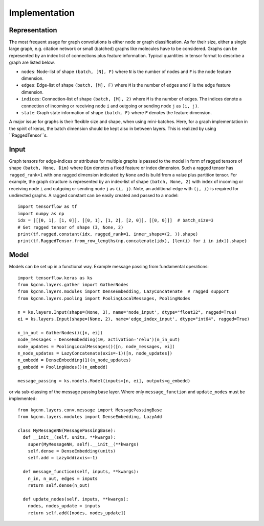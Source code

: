 .. _implementation:
   :maxdepth: 3

Implementation
==============

Representation
--------------

The most frequent usage for graph convolutions is either node or graph classification. As for their size, either a single large graph, e.g. citation network or small (batched) graphs like molecules have to be considered.
Graphs can be represented by an index list of connections plus feature information. Typical quantities in tensor format to describe a graph are listed below.

* ``nodes``: Node-list of shape ``(batch, [N], F)`` where ``N`` is the number of nodes and ``F`` is the node feature dimension.
* ``edges``: Edge-list of shape ``(batch, [M], F)`` where ``M`` is the number of edges and ``F`` is the edge feature dimension.
* ``indices``: Connection-list of shape ``(batch, [M], 2)`` where ``M`` is the number of edges. The indices denote a connection of incoming or receiving node ``i`` and outgoing or sending node ``j`` as ``(i, j)``.
* ``state``: Graph state information of shape ``(batch, F)`` where ``F`` denotes the feature dimension.

A major issue for graphs is their flexible size and shape, when using mini-batches. Here, for a graph implementation in the spirit of keras, the batch dimension should be kept also in between layers. This is realized by using ``RaggedTensor``s.

Input
-----

Graph tensors for edge-indices or attributes for multiple graphs is passed to the model in form of ragged tensors
of shape ``(batch, None, Dim)`` where ``Dim`` denotes a fixed feature or index dimension.
Such a ragged tensor has ``ragged_rank=1`` with one ragged dimension indicated by ``None`` and is build from a value plus partition tensor.
For example, the graph structure is represented by an index-list of shape ``(batch, None, 2)`` with index of incoming or receiving node ``i`` and outgoing or sending node ``j`` as ``(i, j)``.
Note, an additional edge with ``(j, i)`` is required for undirected graphs.
A ragged constant can be easily created and passed to a model::


    import tensorflow as tf
    import numpy as np
    idx = [[[0, 1], [1, 0]], [[0, 1], [1, 2], [2, 0]], [[0, 0]]]  # batch_size=3
    # Get ragged tensor of shape (3, None, 2)
    print(tf.ragged.constant(idx, ragged_rank=1, inner_shape=(2, )).shape)
    print(tf.RaggedTensor.from_row_lengths(np.concatenate(idx), [len(i) for i in idx]).shape)


Model
-----

Models can be set up in a functional way. Example message passing from fundamental operations::

    import tensorflow.keras as ks
    from kgcnn.layers.gather import GatherNodes
    from kgcnn.layers.modules import DenseEmbedding, LazyConcatenate  # ragged support
    from kgcnn.layers.pooling import PoolingLocalMessages, PoolingNodes

    n = ks.layers.Input(shape=(None, 3), name='node_input', dtype="float32", ragged=True)
    ei = ks.layers.Input(shape=(None, 2), name='edge_index_input', dtype="int64", ragged=True)

    n_in_out = GatherNodes()([n, ei])
    node_messages = DenseEmbedding(10, activation='relu')(n_in_out)
    node_updates = PoolingLocalMessages()([n, node_messages, ei])
    n_node_updates = LazyConcatenate(axis=-1)([n, node_updates])
    n_embedd = DenseEmbedding(1)(n_node_updates)
    g_embedd = PoolingNodes()(n_embedd)

    message_passing = ks.models.Model(inputs=[n, ei], outputs=g_embedd)

or via sub-classing of the message passing base layer. Where only ``message_function`` and ``update_nodes`` must be implemented::

    from kgcnn.layers.conv.message import MessagePassingBase
    from kgcnn.layers.modules import DenseEmbedding, LazyAdd

    class MyMessageNN(MessagePassingBase):
      def __init__(self, units, **kwargs):
        super(MyMessageNN, self).__init__(**kwargs)
        self.dense = DenseEmbedding(units)
        self.add = LazyAdd(axis=-1)

      def message_function(self, inputs, **kwargs):
        n_in, n_out, edges = inputs
        return self.dense(n_out)

      def update_nodes(self, inputs, **kwargs):
        nodes, nodes_update = inputs
        return self.add([nodes, nodes_update])

